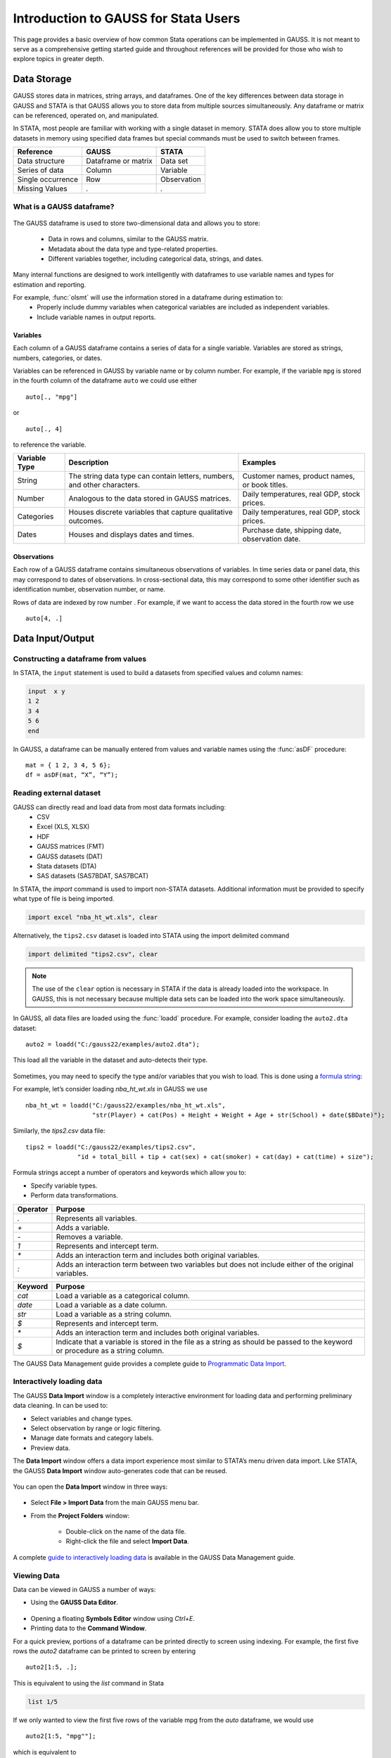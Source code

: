 Introduction to GAUSS for Stata Users
=======================================
This page provides a basic overview of how common Stata operations can be implemented in GAUSS. It is not meant to serve as a comprehensive getting started guide and throughout references will be provided for those who wish to explore topics in greater depth.

Data Storage
-----------------------------------------------------------
GAUSS stores data in matrices, string arrays, and dataframes. One of the key differences between data storage in GAUSS and STATA is that GAUSS allows you to store data from multiple sources simultaneously. Any dataframe or matrix can be referenced, operated on, and manipulated.

In STATA, most people are familiar with working with a single dataset in memory. STATA does allow you to store multiple datasets in memory using specified data frames but special commands must be used to switch between frames.

+--------------------+-----------------------+--------------------+
| Reference          | GAUSS                 | STATA              |
+====================+=======================+====================+
|Data structure      | Dataframe or matrix   | Data set           |
+--------------------+-----------------------+--------------------+
|Series of data      | Column                | Variable           |
+--------------------+-----------------------+--------------------+
|Single occurrence   | Row                   | Observation        |
+--------------------+-----------------------+--------------------+
|Missing Values      |  `.`                  |     `.`            |
+--------------------+-----------------------+--------------------+


What is a GAUSS dataframe?
++++++++++++++++++++++++++++++
.. figure:: /static/images/data-import-window-1.jpg
    :scale: 50%

The GAUSS dataframe is used to store two-dimensional data and allows you to store:

  * Data in rows and columns, similar to the GAUSS matrix.
  * Metadata about the data type and type-related properties.
  * Different variables together, including categorical data, strings, and dates.

Many internal functions are designed to work intelligently with dataframes to use variable names and types for estimation and reporting.

For example, :func:`olsmt` will use the information stored in a dataframe during estimation to:
  * Properly include dummy variables when categorical variables are included as independent variables.
  * Include variable names in output reports.

Variables
^^^^^^^^^^^^^^^^
Each column of a GAUSS dataframe contains a series of data for a single variable. Variables are stored as strings, numbers, categories, or dates.

Variables can be referenced in GAUSS by variable name or by column number. For example, if the variable ``mpg`` is stored in the fourth column of the dataframe ``auto`` we could use either

::

    auto[., "mpg"]

or

::

    auto[., 4]

to reference the variable.

+--------------------+---------------------------------------------+------------------------------------+
| Variable           | Description                                 | Examples                           |
| Type               |                                             |                                    |
+====================+=============================================+====================================+
|String              |The string data type can contain letters,    | Customer names, product names,     |
|                    |numbers, and other characters.               | or book titles.                    |
+--------------------+---------------------------------------------+------------------------------------+
|Number              |Analogous to the data stored in              | Daily temperatures, real GDP,      |
|                    |GAUSS matrices.                              | stock prices.                      |
+--------------------+---------------------------------------------+------------------------------------+
|Categories          |Houses discrete variables that capture       | Daily temperatures, real GDP,      |
|                    |qualitative outcomes.                        | stock prices.                      |
+--------------------+---------------------------------------------+------------------------------------+
|Dates               |Houses and displays dates and times.         | Purchase date, shipping date,      |
|                    |                                             | observation date.                  |
+--------------------+---------------------------------------------+------------------------------------+

Observations
^^^^^^^^^^^^^^^^
Each row of a GAUSS dataframe contains simultaneous observations of variables. In time series data or panel data, this may correspond to dates of observations. In cross-sectional data, this may correspond to some other identifier such as identification number, observation number, or name.

Rows of data are indexed by row number . For example, if we want to access the data stored in the fourth row we use

::

  auto[4, .]

Data Input/Output
--------------------

Constructing a dataframe from values
+++++++++++++++++++++++++++++++++++++
In STATA, the ``input`` statement is used to build a datasets from specified values and column names:

.. code-block:: stata

  input  x y
  1 2
  3 4
  5 6
  end

In GAUSS, a dataframe can be manually entered from values and variable names using the :func:`asDF` procedure:

::

  mat = { 1 2, 3 4, 5 6};
  df = asDF(mat, “X”, “Y”);

Reading external dataset
+++++++++++++++++++++++++++++++++++++
GAUSS can directly read and load data from most data formats including:
  * CSV
  * Excel (XLS, XLSX)
  * HDF
  * GAUSS matrices (FMT)
  * GAUSS datasets (DAT)
  * Stata datasets (DTA)
  * SAS datasets (SAS7BDAT, SAS7BCAT)

In STATA, the `import` command is used to import non-STATA datasets. Additional information must be provided to specify what type of file is being imported.

.. code-block:: stata

  import excel "nba_ht_wt.xls", clear

Alternatively, the ``tips2.csv`` dataset is loaded into STATA using the import delimited command

.. code-block:: stata

  import delimited "tips2.csv", clear

.. note:: The use of the ``clear`` option is necessary in STATA if the data is already loaded into the workspace. In GAUSS, this is not necessary because multiple data sets can be loaded into the work space simultaneously.

In GAUSS, all data files are loaded using the :func:`loadd` procedure. For example, consider loading the ``auto2.dta`` dataset:

::

  auto2 = loadd("C:/gauss22/examples/auto2.dta");

This load all the variable in the dataset and auto-detects their type.

.. figure:: /static/images/data-import-window-1.jpg
    :scale: 50%

Sometimes, you may need to specify the type and/or variables that you wish to load. This is done using a `formula string <https://www.aptech.com/resources/tutorials/formula-string-syntax/>`_:

For example, let’s consider  loading `nba_ht_wt.xls` in GAUSS we use

::

    nba_ht_wt = loadd("C:/gauss22/examples/nba_ht_wt.xls",
                      "str(Player) + cat(Pos) + Height + Weight + Age + str(School) + date($BDate)");

Similarly, the `tips2.csv` data file:

::

    tips2 = loadd("C:/gauss22/examples/tips2.csv",
                  "id + total_bill + tip + cat(sex) + cat(smoker) + cat(day) + cat(time) + size");


Formula strings accept a number of operators and keywords which allow you to:

* Specify variable types.
* Perform data transformations.

+--------------------+---------------------------------------------+
|Operator            | Purpose                                     |
+====================+=============================================+
|      `.`           |Represents all variables.                    |
+--------------------+---------------------------------------------+
|      `+`           |Adds a variable.                             |
+--------------------+---------------------------------------------+
|      `-`           |Removes a variable.                          |
+--------------------+---------------------------------------------+
|      `1`           |Represents and intercept term.               |
+--------------------+---------------------------------------------+
|      `*`           |Adds an interaction term and includes both   |
|                    |original variables.                          |
+--------------------+---------------------------------------------+
|      `:`           |Adds an interaction term between two         |
|                    |variables but does not include either        |
|                    |of the original variables.                   |
+--------------------+---------------------------------------------+

+--------------------+---------------------------------------------+
|Keyword             | Purpose                                     |
+====================+=============================================+
|      `cat`         |Load a variable as a categorical column.     |
+--------------------+---------------------------------------------+
|      `date`        |Load a variable as a date column.            |
+--------------------+---------------------------------------------+
|      `str`         |Load a variable as a string column.          |
+--------------------+---------------------------------------------+
|      `$`           |Represents and intercept term.               |
+--------------------+---------------------------------------------+
|      `*`           |Adds an interaction term and includes both   |
|                    |original variables.                          |
+--------------------+---------------------------------------------+
|      `$`           |Indicate that a variable is stored in the    |
|                    |file as a string as should be passed to the  |
|                    |keyword or procedure as a string column.     |
+--------------------+---------------------------------------------+

The GAUSS Data Management guide provides a complete guide to `Programmatic Data Import <https://docs.aptech.com/gauss/data-management/programmatic-import.html#>`_.

Interactively loading data
+++++++++++++++++++++++++++++++++++++
The GAUSS **Data Import** window is a completely interactive environment for loading data and performing preliminary data cleaning. In can be used to:

* Select variables and change types.
* Select observation by range or logic filtering.
* Manage date formats and category labels.
* Preview data.

The **Data Import** window offers a data import experience most similar to STATA’s menu driven data import. Like STATA, the GAUSS **Data Import** window auto-generates code that can be reused.

.. figure:: /static/images/data-import-code-generation.png
    :scale: 50%


You can open the **Data Import** window in three ways:

.. figure:: ../_static/images/data-import-project-folder.jpg
    :scale: 50%


* Select **File > Import Data** from the main GAUSS menu bar.
* From the **Project Folders** window:

    * Double-click on the name of the data file.
    * Right-click the file and select **Import Data**.

A complete `guide to interactively loading data <https://docs.aptech.com/gauss/data-management/data-cleaning.html#interactive-data-cleaning>`_ is available in the GAUSS Data Management guide.

Viewing Data
+++++++++++++++++
Data can be viewed in GAUSS a number of ways:

* Using the **GAUSS Data Editor**.
.. figure:: ../_static/images/data-cleaning-open-symbol-editor-filter.jpg
    :scale: 50%
* Opening a floating **Symbols Editor** window using `Ctrl+E`.
* Printing data to the **Command Window**.

For a quick preview, portions of a dataframe can be printed directly to screen using indexing. For example, the first five rows the `auto2` dataframe can be printed to screen by entering

::

  auto2[1:5, .];

This is equivalent to using the `list` command in Stata

.. code-block:: stata

  list 1/5

If we only wanted to view the first five rows of the variable mpg from the `auto` dataframe, we would use

::

  auto2[1:5, "mpg""];

which is equivalent to

.. code-block:: stata

  list mpg 1/5

Data Operations
--------------------

Indexing matrices
++++++++++++++++++++++
GAUSS uses square brackets ``[]`` for indexing matrices. The indices are listed row first, the column, with a comma separating the two. For example, to index the element in the 3rd row and 7th column of the matrix x, we use:

::

  x[3, 7];

To select a range of columns or rows wiht numberic indices, GAUSS uses the `:` operator:

::

  x[3:6, 7];

GAUSS also allows you to use variable names in a dataframe for indexing. As an example, if we want to access the 3rd observation of the variable `mpg` in the `auto` dataframe, we use:

::

  auto[3, "mpg"];

You can also select multiple variables using a space separated list:

::

  auto[3, "mpg" "make"];

GAUSS also allows you index an entire column or row using the `.` operator. For example, to see all observations of the variable `mpg` in the `auto` dataframe, we use:

::

  auto[., "mpg"];

Operations on variables
+++++++++++++++++++++++++
In STATA, ``generate`` and ``replace`` are required to either transform existing variables or generate new variables using existing variables.

.. code-block:: stata

  replace total_bill = total_bill - 2
  generate new_bill  = total_bill / 2

In GAUSS, these operations are performed using operators, with no additional command required. For example, to subtract 2 from `total bill` GAUSS uses:

* The  ``-`` operator to subtract values.
* The ``/`` operator to divide values.
* The ``=`` to assign the new values to a storage location.

::

  tips2[., “total_bill”] = tips2[., “total_bill”] - 2;
	tips2[., “new_bill”] = tips2[., “new_bill”]/2;


Matrix operations
+++++++++++++++++++
GAUSS is a matrix based language and matrix operations play a fundamental role in GAUSS computations.

**Common Matrix Operators**
+--------------------+-----------------------+-------------------------+
|Description         | GAUSS                 | STATA                   |
+====================+=======================+=========================+
|Matrix multiply     | `z = x * y;`          |   `matrix z = x*y`      |
+--------------------+-----------------------+-------------------------+
|Solve system of     | `b = y / x;`          |   `matrix b = y*inv(x)` |
|linear equations    |                       |                         |
+--------------------+-----------------------+-------------------------+
|Kronecker product   | `z = x .*. y;`        |   `matrix z = x#y`      |
+--------------------+-----------------------+-------------------------+
|Matrix transpose    |  `z = x';`            |   `matrix z = x’`       |
+--------------------+-----------------------+-------------------------+

When dealing with matrices, it is also important to distinguish matrix operations from element-by-element operations. In STATA, element-by-element operations are specified with a colon ``:``. In GAUSS, element-by-element operations are specified by a dot ``.``.

**Element-by-element (ExE) Operators**
+---------------------------------+-----------------------+-------------------------+
|Description                      | GAUSS                 | STATA                   |
+=================================+=======================+=========================+
|Element-by-element multiply      | `z = x .* y;`         | `matrix z = x:*y`       |
+---------------------------------+-----------------------+-------------------------+
|Element-by-element divide        | `z = y ./ x;`         | `matrix z = y:/x`       |
+---------------------------------+-----------------------+-------------------------+
|Element-by-element exponentiation| `z = x .^ y;`         | `matrix z = x:^y`       |
+---------------------------------+-----------------------+-------------------------+
|Element-by-element addition      | `z = x + y;`          | `matrix z = x + y`      |
+---------------------------------+-----------------------+-------------------------+
|Element-by-element subtraction   | `z = x - y;`          | `matrix z = x - y`      |
+---------------------------------+-----------------------+-------------------------+

For a more in depth look at how matrix operation works in GAUSS you may want to review our blogs:

* `GAUSS Basics 3: Intro to Matrices <https://www.aptech.com/blog/gauss-basics-3-introduction-to-matrices/>`_
* `GAUSS Basics 4: Matrix Operations <https://www.aptech.com/blog/gauss-basics-4-matrix-operations/>`_
* `GAUSS Basics 5: Element by Element Conformability <https://www.aptech.com/blog/gauss-basics-5-element-by-element-conformability/>`_

Filtering
+++++++++++++++++++
In Stata, data is filtered using an `if` clause when using other commands. For example, to list all observations where `total_bill` is greater than 10 we use

.. code-block:: stata

  list if total_bill > 10

In GAUSS this can be done interactively **Data Management Tool**
[IMAGE NEEDED HERE]

Programmatically this is done using the selif procedure

::

  tips2 = selif(tips2, tips2[., "total_bill"] .> 10);

More information about filtering data can be found in:

* The `Interactive Data Cleaning section <https://docs.aptech.com/gauss/data-management/data-cleaning.html#filtering-observations-of-a-dataframe>`_` of the Data Management Guide.
* `Preparing and Cleaning FRED data in GAUSS <https://www.aptech.com/blog/preparing-and-cleaning-data-fred-data-in-gauss/#filtering-dates>`_
* `Getting to Know Your Data with GAUSS 22 <https://www.aptech.com/blog/getting-to-know-your-data-with-gauss-22/>`_

Selection of data
+++++++++++++++++++
Stata allows you to select, drop, or rename columns using command line keywords

.. code-block:: stata

  keep sex total_bill tip

  drop sex

  rename total_bill total_bill_2

In GAUSS, the same can be done using the Data Management Pane
[NEED GIF HERE]


The corresponding GAUSS code is

::

  // Keep only `total_bill”, “tip” and “sex”
  tips2 = tips2[., "total_bill" "tip" "sex"];

  // Drop sex variable
  tips2 = delcols(tips2, “sex”);

  // Rename variable “total_bill” to “total_bill_2”
  tips2 = dfname(tips2, "total_bill_2", "total_bill");

Sorting
++++++++++++++++
In STATA the sort command is used for sorting data

.. code-block:: stata

  sort sex total_bill

In GAUSS, this is done using sortc for a single key variable and sortmc for multiple key variables.

We can accomplish the same sorting as the STATA line above using

::

  tips2 = sortmc(tips2, "sex"$|"total_bill");
